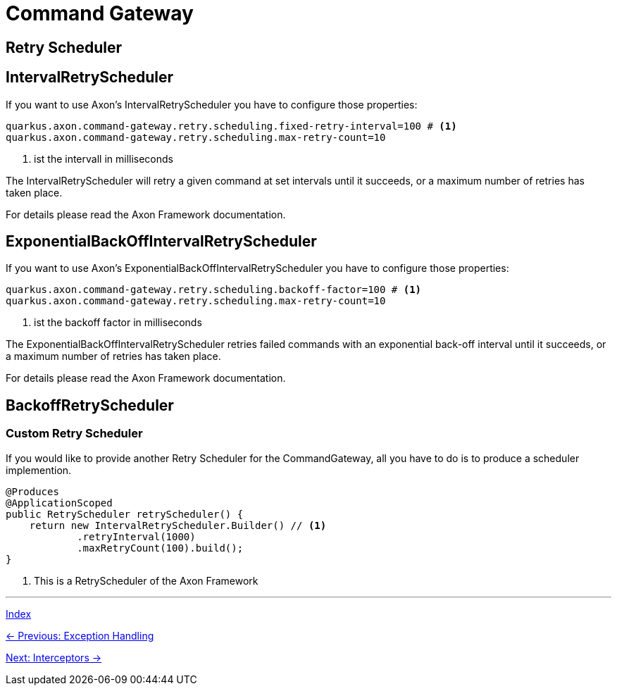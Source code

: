 = Command Gateway

== Retry Scheduler

== IntervalRetryScheduler

If you want to use Axon's IntervalRetryScheduler you have to configure those properties:

[source,properties]
----
quarkus.axon.command-gateway.retry.scheduling.fixed-retry-interval=100 # <1>
quarkus.axon.command-gateway.retry.scheduling.max-retry-count=10
----
<1> ist the intervall in milliseconds

The IntervalRetryScheduler will retry a given command at set intervals until it succeeds, or a maximum number of retries has taken place.

For details please read the Axon Framework documentation.

== ExponentialBackOffIntervalRetryScheduler

If you want to use Axon's ExponentialBackOffIntervalRetryScheduler you have to configure those properties:

[source,properties]
----
quarkus.axon.command-gateway.retry.scheduling.backoff-factor=100 # <1>
quarkus.axon.command-gateway.retry.scheduling.max-retry-count=10
----
<1> ist the backoff factor in milliseconds

The ExponentialBackOffIntervalRetryScheduler retries failed commands with an exponential back-off interval until it succeeds, or a maximum number of retries has taken place.

For details please read the Axon Framework documentation.


== BackoffRetryScheduler

=== Custom Retry Scheduler

If you would like to provide another Retry Scheduler for the CommandGateway, all you have to do is to produce a scheduler implemention.

[source,java]
----
@Produces
@ApplicationScoped
public RetryScheduler retryScheduler() {
    return new IntervalRetryScheduler.Builder() // <1>
            .retryInterval(1000)
            .maxRetryCount(100).build();
}
----
<1> This is a RetryScheduler of the Axon Framework

'''

link:index.adoc[Index]

link:04-08-ExceptionHandling.adoc[← Previous: Exception Handling]

link:04-10-Interceptors.adoc[Next: Interceptors →]